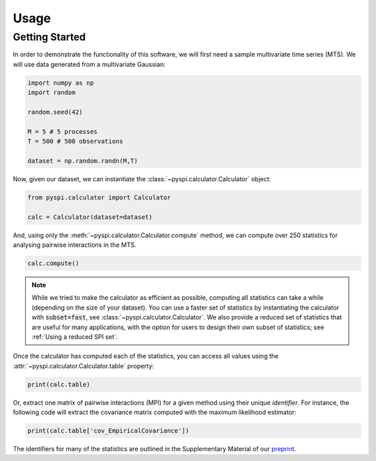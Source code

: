 Usage
=====


Getting Started
---------------

In order to demonstrate the functionality of this software, we will first need a sample multivariate time series (MTS).
We will use data generated from a multivariate Gaussian:

.. code-block::

   import numpy as np
   import random

   random.seed(42)

   M = 5 # 5 processes
   T = 500 # 500 observations

   dataset = np.random.randn(M,T)

Now, given our dataset, we can instantiate the :class:`~pyspi.calculator.Calculator` object:

.. code-block::

   from pyspi.calculator import Calculator

   calc = Calculator(dataset=dataset)

And, using only the :meth:`~pyspi.calculator.Calculator.compute` method, we can compute over 250 statistics for analysing pairwise interactions in the MTS.

.. code-block::

   calc.compute()

.. note::
   While we tried to make the calculator as efficient as possible, computing all statistics can take a while (depending on the size of your dataset).
   You can use a faster set of statistics by instantiating the calculator with :code:`subset=fast`, see :class:`~pyspi.calculator.Calculator`.
   We also provide a reduced set of statistics that are useful for many applications, with the option for users to design their own subset of statistics; see :ref:`Using a reduced SPI set`.

Once the calculator has computed each of the statistics, you can access all values using the :attr:`~pyspi.calculator.Calculator.table` property:

.. code-block::

   print(calc.table)

Or, extract one matrix of pairwise interactions (MPI) for a given method using their unique `identifier`.
For instance, the following code will extract the covariance matrix computed with the maximum likelihood estimator:

.. code-block::

   print(calc.table['cov_EmpiricalCovariance'])

The identifiers for many of the statistics are outlined in the Supplementary Material of our `preprint <https://arxiv.org/abs/2201.11941>`_.
